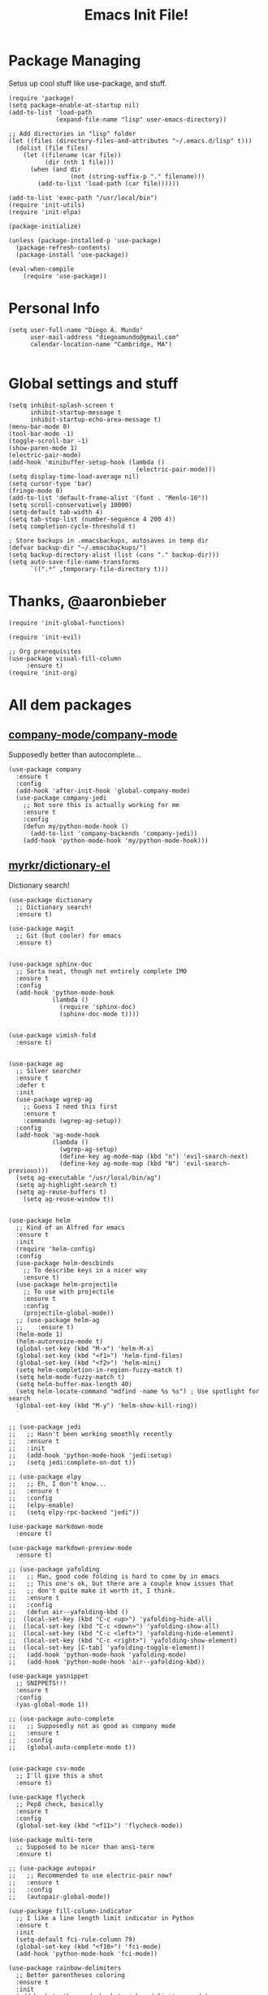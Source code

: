 #+TITLE: Emacs Init File! 
* Package Managing
Setus up cool stuff like use-package, and stuff.

#+BEGIN_SRC elisp
  (require 'package)
  (setq package-enable-at-startup nil)
  (add-to-list 'load-path
               (expand-file-name "lisp" user-emacs-directory))

  ;; Add directories in "lisp" folder
  (let ((files (directory-files-and-attributes "~/.emacs.d/lisp" t)))
    (dolist (file files)
      (let ((filename (car file))
            (dir (nth 1 file)))
        (when (and dir
                   (not (string-suffix-p "." filename)))
          (add-to-list 'load-path (car file))))))

  (add-to-list 'exec-path "/usr/local/bin")
  (require 'init-utils)
  (require 'init-elpa)

  (package-initialize)

  (unless (package-installed-p 'use-package)
    (package-refresh-contents)
    (package-install 'use-package))

  (eval-when-compile
      (require 'use-package))
#+END_SRC

* Personal Info

#+BEGIN_SRC elisp
  (setq user-full-name "Diego A. Mundo"
        user-mail-address "diegoamundo@gmail.com"
        calendar-location-name "Cambridge, MA")

#+END_SRC

* Global settings and stuff 

#+BEGIN_SRC elisp
  (setq inhibit-splash-screen t
        inhibit-startup-message t
        inhibit-startup-echo-area-message t)
  (menu-bar-mode 0)
  (tool-bar-mode -1)
  (toggle-scroll-bar -1)
  (show-paren-mode 1)
  (electric-pair-mode)
  (add-hook 'minibuffer-setup-hook (lambda ()
                                     (electric-pair-mode)))
  (setq display-time-load-average nil)
  (setq cursor-type 'bar)
  (fringe-mode 0)
  (add-to-list 'default-frame-alist '(font . "Menlo-10"))
  (setq scroll-conservatively 10000)
  (setq-default tab-width 4)
  (setq tab-stop-list (number-sequence 4 200 4))
  (setq completion-cycle-threshold t)

  ; Store backups in .emacsbackups, autosaves in temp dir
  (defvar backup-dir "~/.emacsbackups/")
  (setq backup-directory-alist (list (cons "." backup-dir)))
  (setq auto-save-file-name-transforms
        `((".*" ,temporary-file-directory t)))
#+END_SRC 

* Thanks, @aaronbieber

#+BEGIN_SRC elisp
  (require 'init-global-functions)

  (require 'init-evil)

  ;; Org prerequisites
  (use-package visual-fill-column
       :ensure t)
  (require 'init-org)
#+END_SRC

* All dem packages
** [[https://github.com/company-mode/company-mode][company-mode/company-mode]] 
Supposedly better than autocomplete...
#+BEGIN_SRC elisp
  (use-package company
    :ensure t
    :config
    (add-hook 'after-init-hook 'global-company-mode)
    (use-package company-jedi
      ;; Not sure this is actually working for me
      :ensure t
      :config
      (defun my/python-mode-hook ()
        (add-to-list 'company-backends 'company-jedi))
      (add-hook 'python-mode-hook 'my/python-mode-hook)))
#+END_SRC

** [[https://github.com/myrkr/dictionary-el/blob/master/dictionary.el][myrkr/dictionary-el]]
Dictionary search!
#+BEGIN_SRC elisp
  (use-package dictionary
    ;; Dictionary search!
    :ensure t)

  (use-package magit
    ;; Git (but cooler) for emacs
    :ensure t)


  (use-package sphinx-doc
    ;; Sorta neat, though not entirely complete IMO
    :ensure t
    :config
    (add-hook 'python-mode-hook
              (lambda ()
                (require 'sphinx-doc)
                (sphinx-doc-mode t))))


  (use-package vimish-fold
    :ensure t)


  (use-package ag
    ;; Silver searcher
    :ensure t
    :defer t
    :init
    (use-package wgrep-ag  
      ;; Guess I need this first
      :ensure t
      :commands (wgrep-ag-setup))
    :config
    (add-hook 'ag-mode-hook
              (lambda ()
                (wgrep-ag-setup)
                (define-key ag-mode-map (kbd "n") 'evil-search-next)
                (define-key ag-mode-map (kbd "N") 'evil-search-previous)))
    (setq ag-executable "/usr/local/bin/ag")
    (setq ag-highlight-search t)
    (setq ag-reuse-buffers t)
      (setq ag-reuse-window t))


  (use-package helm
    ;; Kind of an Alfred for emacs
    :ensure t
    :init
    (require 'helm-config)
    :config
    (use-package helm-descbinds
      ;; To describe keys in a nicer way
      :ensure t)
    (use-package helm-projectile
      ;; To use with projectile
      :ensure t
      :config
      (projectile-global-mode))
    ;; (use-package helm-ag
    ;;    :ensure t)
    (helm-mode 1)
    (helm-autoresize-mode t)
    (global-set-key (kbd "M-x") 'helm-M-x)  
    (global-set-key (kbd "<f1>") 'helm-find-files)  
    (global-set-key (kbd "<f2>") 'helm-mini)
    (setq helm-completion-in-region-fuzzy-match t)
    (setq helm-mode-fuzzy-match t)
    (setq helm-buffer-max-length 40)
    (setq helm-locate-command "mdfind -name %s %s") ; Use spotlight for search
    (global-set-key (kbd "M-y") 'helm-show-kill-ring))


  ;; (use-package jedi
  ;;   ;; Hasn't been working smoothly recently
  ;;   :ensure t
  ;;   :init
  ;;   (add-hook 'python-mode-hook 'jedi:setup)
  ;;   (setq jedi:complete-on-dot t))

  ;; (use-package elpy
  ;;   ;; Eh, I don't know...
  ;;   :ensure t
  ;;   :config
  ;;   (elpy-enable)
  ;;   (setq elpy-rpc-backend "jedi"))

  (use-package markdown-mode
    :ensure t)

  (use-package markdown-preview-mode
    :ensure t)

  ;; (use-package yafolding
  ;;   ;; Man, good code folding is hard to come by in emacs
  ;;   ;; This one's ok, but there are a couple know issues that
  ;;   ;; don't quite make it worth it, I think.
  ;;   :ensure t
  ;;   :config
  ;;   (defun air--yafolding-kbd ()
  ;;  (local-set-key (kbd "C-c <up>") 'yafolding-hide-all)
  ;;  (local-set-key (kbd "C-c <down>") 'yafolding-show-all)
  ;;  (local-set-key (kbd "C-c <left>") 'yafolding-hide-element)
  ;;  (local-set-key (kbd "C-c <right>") 'yafolding-show-element)
  ;;  (local-set-key [C-tab] 'yafolding-toggle-element))
  ;;   (add-hook 'python-mode-hook 'yafolding-mode)
  ;;   (add-hook 'python-mode-hook 'air--yafolding-kbd))

  (use-package yasnippet
    ;; SNIPPETS!!!
    :ensure t
    :config
    (yas-global-mode 1))

  ;; (use-package auto-complete
  ;;   ;; Supposedly not as good as company mode
  ;;   :ensure t
  ;;   :config
  ;;   (global-auto-complete-mode t))


  (use-package csv-mode
    ;; I'll give this a shot
    :ensure t)

  (use-package flycheck
    ;; Pep8 check, basically
    :ensure t
    :config
    (global-set-key (kbd "<f11>") 'flycheck-mode))

  (use-package multi-term
    ;; Supposed to be nicer than ansi-term
    :ensure t)

  ;; (use-package autopair
  ;;   ;; Recommended to use electric-pair now?
  ;;   :ensure t
  ;;   :config
  ;;   (autopair-global-mode))

  (use-package fill-column-indicator
    ;; I like a line length limit indicator in Python
    :ensure t
    :init
    (setq-default fci-rule-column 79)
    (global-set-key (kbd "<f10>") 'fci-mode)
    (add-hook 'python-mode-hook 'fci-mode))

  (use-package rainbow-delimiters
    ;; Better parentheses coloring
    :ensure t
    :init
    (add-hook 'python-mode-hook 'rainbow-delimiters-mode)
    (add-hook 'emacs-lisp-mode-hook 'rainbow-delimiters-mode))

  ;; (use-package smart-mode-powerline-theme
  ;;   :ensure t)

  ;; (use-package smart-mode-line
  ;;   :ensure t
  ;;   :config
  ;;   (setq sml/no-confirm-load-theme t)
  ;;   (setq sml/theme 'dark)
  ;;   (setq rm-whitelist '(""))
  ;;   (setq system-uses-terminfo nil)
  ;;   (sml/setup)
  ;;   (display-time-mode)
  ;;   (display-time-update)
  ;;   (fancy-battery-mode)
  ;;   (setq fancy-battery-show-percentage t))

  ;; (use-package powerline
  ;;   :ensure t
  ;;   :init
  ;;   (setq powerline-default-separator nil)
  ;;   :config
  ;;   (powerline-evil-vim-color-theme))

  ;; (use-package powerline-evil
  ;;   :ensure t)

  (use-package fancy-battery
    ;; Something something battery
    :ensure t
    :config
    (fancy-battery-mode)
    (setq fancy-battery-show-percentage t)
    (fancy-battery-update))

  (use-package spaceline
    ;; Similar to vim's powerline, this one looks clean
    ;; and 'just works', to an extent
    :ensure t
    :config
    (require 'spaceline-config)
    (spaceline-spacemacs-theme)
    (spaceline-helm-mode)
    (spaceline-toggle-minor-modes-off)
    (spaceline-toggle-battery-on)
    (spaceline-toggle-buffer-size-off)
    (setq spaceline-highlight-face-func 'spaceline-highlight-face-evil-state)
    (set-face-background 'spaceline-evil-normal "#afd700")
    (set-face-foreground 'spaceline-evil-normal "#005f00")
    (set-face-background 'spaceline-evil-insert "#0087af")
    (set-face-foreground 'spaceline-evil-insert "white")
    (set-face-background 'spaceline-evil-visual "#ff8700")
    (set-face-foreground 'spaceline-evil-visual "#870000"))

  (use-package highlight-numbers
    ;; Neat-o
    :ensure t
    :init
    (add-hook 'python-mode-hook 'highlight-numbers-mode))

  (use-package imenu-anywhere
    ;; Imenu on steroids
    :ensure t
    :config
    (global-set-key (kbd "<f5>") 'imenu-anywhere))

  (use-package highlight-parentheses
    ;; Make parenthesis I'm currently in stand out
    :ensure t)
#+END_SRC

* STuff

;;; Custom Key Bindings ;;;
;; (global-set-key (kbd "<f8> <f1>")
;; 				'(lambda () (interactive) (ansi-term "/usr/local/bin/ipython")))
;; (global-set-key (kbd "<f8> <f2>")
;; 				'(lambda () (interactive) (ansi-term "/Users/diego/.virtualenvs/py2/bin/ipython")))
;; (global-set-key (kbd "<f9>") 'linum-mode)
;; (global-set-key (kbd "M-RET") 'python-shell-send-buffer)

;; Global stuff
(global-hl-line-mode 1)
;; (global-linum-mode 1)
(setq linum-delay t)
(global-auto-revert-mode t)
(setq whitespace-style '(face trailing))
(setq column-number-mode t)

;; For matlab, I guess
(add-to-list 'auto-mode-alist '("\\.m$" . octave-mode))

;; Python stuff
(defun ipython ()
  (interactive)
  (ansi-term "/usr/local/bin/ipython"))
(defun ipython2()
  (interactive)
  (ansi-term "/Users/diego/.virtualenvs/py2/bin/ipython"))
(add-hook 'python-mode-hook 'highlight-parentheses-mode)
(add-hook 'python-mode-hook 'hs-minor-mode)
;;(add-hook 'python-mode-hook 'yafolding-mode)
(add-hook 'python-mode-hook 'yas-minor-mode)
(add-hook 'python-mode-hook
		  (lambda () (set (make-local-variable 'comment-inline-offset) 2)))
(add-hook 'python-mode-hook (lambda () (setq tab-width 4)))
(add-hook 'python-mode-hook (lambda () (linum-mode 1)))
(setenv "PYTHONPATH" "/usr/local/bin/python3")

;; Emacs-lisp stuff
(defun my-lisp-mode-config ()
  (setq ac-sources '(ac-source-symbols ac-source-words-in-same-mode-buffers))
  (local-set-key (kbd "C-c <up>") 'hs-hide-all)
  (local-set-key (kbd "C-c <down>") 'hs-show-all)
  (local-set-key (kbd "C-c <left>") 'hs-hide-block)
  (local-set-key (kbd "C-c <right>") 'hs-show-block))

(add-hook 'emacs-lisp-mode-hook 'my-lisp-mode-config)
(add-hook 'emacs-lisp-mode-hook 'highlight-parentheses-mode)
(add-hook 'emacs-lisp-mode-hook 'hs-minor-mode)
(add-hook 'emacs-lisp-mode-hook (lambda () (linum-mode 1)))

;; Disable fci mode when autocomplete popup menu happens
(defun sanityinc/fci-enabled-p ()
    (and (boundp 'fci-mode) fci-mode))
(defvar sanityinc/fci-mode-suppressed nil)
(defadvice popup-create (before suppress-fci-mode activate)
  "Suspend fci-mode while popups are visible"
  (let ((fci-enabled (sanityinc/fci-enabled-p)))
	(when fci-enabled
	  (set (make-local-variable 'sanityinc/fci-mode-suppressed) fci-enabled)
	  (turn-off-fci-mode))))

(defadvice popup-delete (after restore-fci-mode activate)
  "Restore fci-mode when all popups have closed"
  (when (and sanityinc/fci-mode-suppressed
			 (null popup-instances))
	(setq sanityinc/fci-mode-suppressed nil)
	(turn-on-fci-mode)))

;; Highlight curent line number 
(defface my-linum-hl
  `((t :inherit linum :background ,(face-background 'hl-line nil t)))
  "Face for the current line number."
  :group 'linum)

(defvar my-linum-format-string "%3d")

(add-hook 'linum-before-numbering-hook 'my-linum-get-format-string)

(defun my-linum-get-format-string ()
  (let* ((width (1+ (length (number-to-string
							 (count-lines (point-min) (point-max))))))
		 (format (concat "%" (number-to-string width) "d ")))
	(setq my-linum-format-string format)))

(defvar my-linum-current-line-number 0)

(setq linum-format 'my-linum-format)

(defun my-linum-format (line-number)
  (propertize (format my-linum-format-string line-number) 'face
			  (if (eq line-number my-linum-current-line-number)
				  'my-linum-hl
				'linum)))

(defadvice linum-update (around my-linum-update)
  (let ((my-linum-current-line-number (line-number-at-pos)))
	ad-do-it))
(ad-activate 'linum-update)
(add-hook 'term-mode-hook (lambda ()
							(setq-local global-hl-line-mode
										nil)))

(custom-set-faces
 ;; custom-set-faces was added by Custom.
 ;; If you edit it by hand, you could mess it up, so be careful.
 ;; Your init file should contain only one such instance.
 ;; If there is more than one, they won't work right.
 '(default ((t (:inherit nil :stipple nil :background "#303030" :foreground "#d0d0d0" :inverse-video nil :box nil :strike-through nil :overline nil :underline nil :slant normal :weight normal :height 1 :width normal :foundry "default" :family "default"))))
 '(column-marker-1 ((t (:background "#7f7f7f"))))
 '(comint-highlight-prompt ((t nil)))
 '(company-preview ((t (:inherit default :underline t))))
 '(company-preview-common ((t (:inherit company-preview))))
 '(company-tooltip ((t (:background "white" :foreground "black"))))
 '(company-tooltip-selection ((t (:background "color-75"))))
 '(eww-form-textarea ((t (:foreground "#000000" :box 1))))
 '(font-lock-builtin-face ((t (:foreground "#56C0C2"))))
 '(font-lock-comment-face ((t (:foreground "#6c6c6c" :slant italic))))
 '(font-lock-constant-face ((t (:foreground "#56C0C2"))))
 '(font-lock-function-name-face ((t (:foreground "#5fafff"))))
 '(font-lock-keyword-face ((t (:foreground "#C678DD" :weight normal))))
 '(font-lock-string-face ((t (:foreground "#87d787"))))
 '(font-lock-variable-name-face ((t (:foreground "#D19A66"))))
 '(helm-ff-file ((t (:foreground "#d0d0d0"))))
 '(helm-match ((t (:foreground "brightred"))))
 '(helm-selection ((t (:background "#3a3a3a" :distant-foreground "black"))))
 '(hl-line ((t (:background "#3a3a3a"))))
 '(linum ((t (:foreground "#4e4e4e"))))
 '(my-linum-hl ((t (:background "#3a3a3a" :foreground "#ff0000"))))
 '(powerline-active1 ((t (:inherit mode-line :background "#262626" :foreground "color-247"))))
 '(powerline-active2 ((t (:inherit mode-line :background "#262626"))))
 '(region ((t (:background "#4e4e4e"))))
 '(sh-quoted-exec ((t (:foreground "#af5fff"))))
 '(sml/battery ((t nil)) t)
 '(sml/col-number ((t (:inherit sml/global))))
 '(sml/time ((t (:foreground "#af5f00")))))
(custom-set-variables
 ;; custom-set-variables was added by Custom.
 ;; If you edit it by hand, you could mess it up, so be careful.
 ;; Your init file should contain only one such instance.
 ;; If there is more than one, they won't work right.
 '(ac-disable-faces (quote (font-lock-comment-face font-lock-doc-face)))
 '(display-time-24hr-format t)
 '(display-time-default-load-average nil)
 '(display-time-format "%a %d %b  %H:%M ")
 '(elpy-modules
   (quote
	(elpy-module-company elpy-module-eldoc elpy-module-flymake elpy-module-pyvenv elpy-module-yasnippet elpy-module-sane-defaults)))
 '(fill-column 79)
 '(helm-boring-buffer-regexp-list
   (quote
	("\\` " "\\*helm" "\\*helm-mode" "\\*Echo Area" "\\*Minibuf" "\\*epc")))
 '(org-babel-load-languages (quote ((python . t) (emacs-lisp . t))))
 '(org-blank-before-new-entry (quote ((heading) (plain-list-item))))
 '(org-confirm-babel-evaluate nil)
 '(org-src-fontify-natively t)
 '(powerline-evil-tag-style (quote verbose))
 '(projectile-globally-ignored-files (quote ("TAGS" ".DS_Store")))
 '(sml/name-width 40)
 '(sml/replacer-regexp-list
   (quote
	(("^~/org/" ":Org:")
	 ("^~/\\.emacs\\.d/elpa/" ":ELPA:")
	 ("^~/\\.emacs\\.d/" ":ED:")
	 ("^/sudo:.*:" ":SU:")
	 ("^~/Documents/" ":Doc:")
	 ("^~/Dropbox/" ":DB:")
	 ("^:\\([^:]*\\):Documento?s/" ":\\1/Doc:")
	 ("^~/[Gg]it/" ":Git:")
	 ("^~/[Gg]it[Hh]ub/" ":Git:")
	 ("^~/[Gg]it\\([Hh]ub\\|\\)-?[Pp]rojects/" ":Git:")
	 ("\"^~/Dropbox \\(MIT\\)/\"" "\":DB:\""))))
     '(vc-follow-symlinks t))
